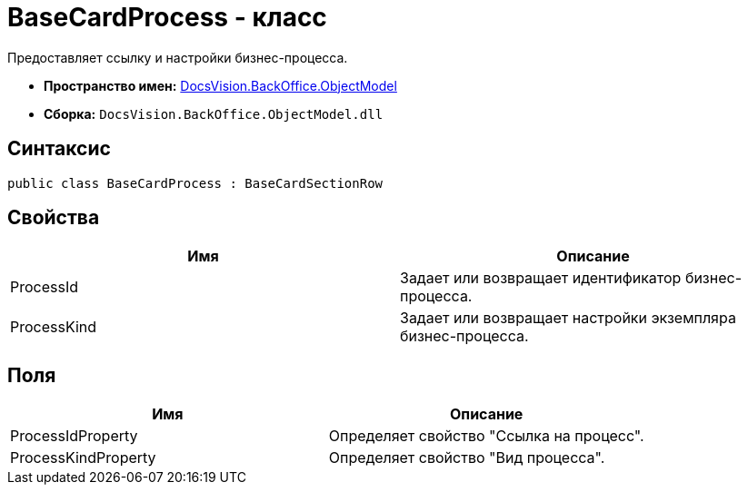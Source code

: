 = BaseCardProcess - класс

Предоставляет ссылку и настройки бизнес-процесса.

* *Пространство имен:* xref:api/DocsVision/Platform/ObjectModel/ObjectModel_NS.adoc[DocsVision.BackOffice.ObjectModel]
* *Сборка:* `DocsVision.BackOffice.ObjectModel.dll`

== Синтаксис

[source,csharp]
----
public class BaseCardProcess : BaseCardSectionRow
----

== Свойства

[cols=",",options="header"]
|===
|Имя |Описание
|ProcessId |Задает или возвращает идентификатор бизнес-процесса.
|ProcessKind |Задает или возвращает настройки экземпляра бизнес-процесса.
|===

== Поля

[cols=",",options="header"]
|===
|Имя |Описание
|ProcessIdProperty |Определяет свойство "Ссылка на процесс".
|ProcessKindProperty |Определяет свойство "Вид процесса".
|===
